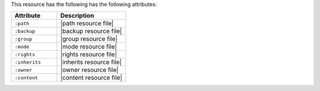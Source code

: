 .. The contents of this file are included in multiple topics.
.. This file should not be changed in a way that hinders its ability to appear in multiple documentation sets.

This resource has the following has the following attributes:

.. list-table::
   :widths: 200 300
   :header-rows: 1

   * - Attribute
     - Description
   * - ``:path``
     - |path resource file|
   * - ``:backup``
     - |backup resource file|
   * - ``:group``
     - |group resource file|
   * - ``:mode``
     - |mode resource file|
   * - ``:rights``
     - |rights resource file|
   * - ``:inherits``
     - |inherits resource file|
   * - ``:owner``
     - |owner resource file|	
   * - ``:content``
     - |content resource file|
